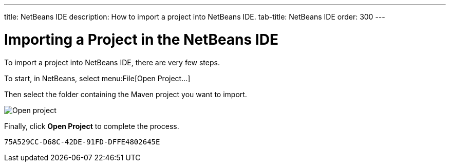 ---
title: NetBeans IDE
description: How to import a project into NetBeans IDE.
tab-title: NetBeans IDE
order: 300
---


= Importing a Project in the NetBeans IDE

To import a project into NetBeans IDE, there are very few steps.

To start, in NetBeans, select menu:File[Open Project...]

Then select the folder containing the Maven project you want to import.

image:images/netbeans/open-project.png[Open project]

Finally, click *Open Project* to complete the process.


[discussion-id]`75A529CC-D68C-42DE-91FD-DFFE4802645E`
